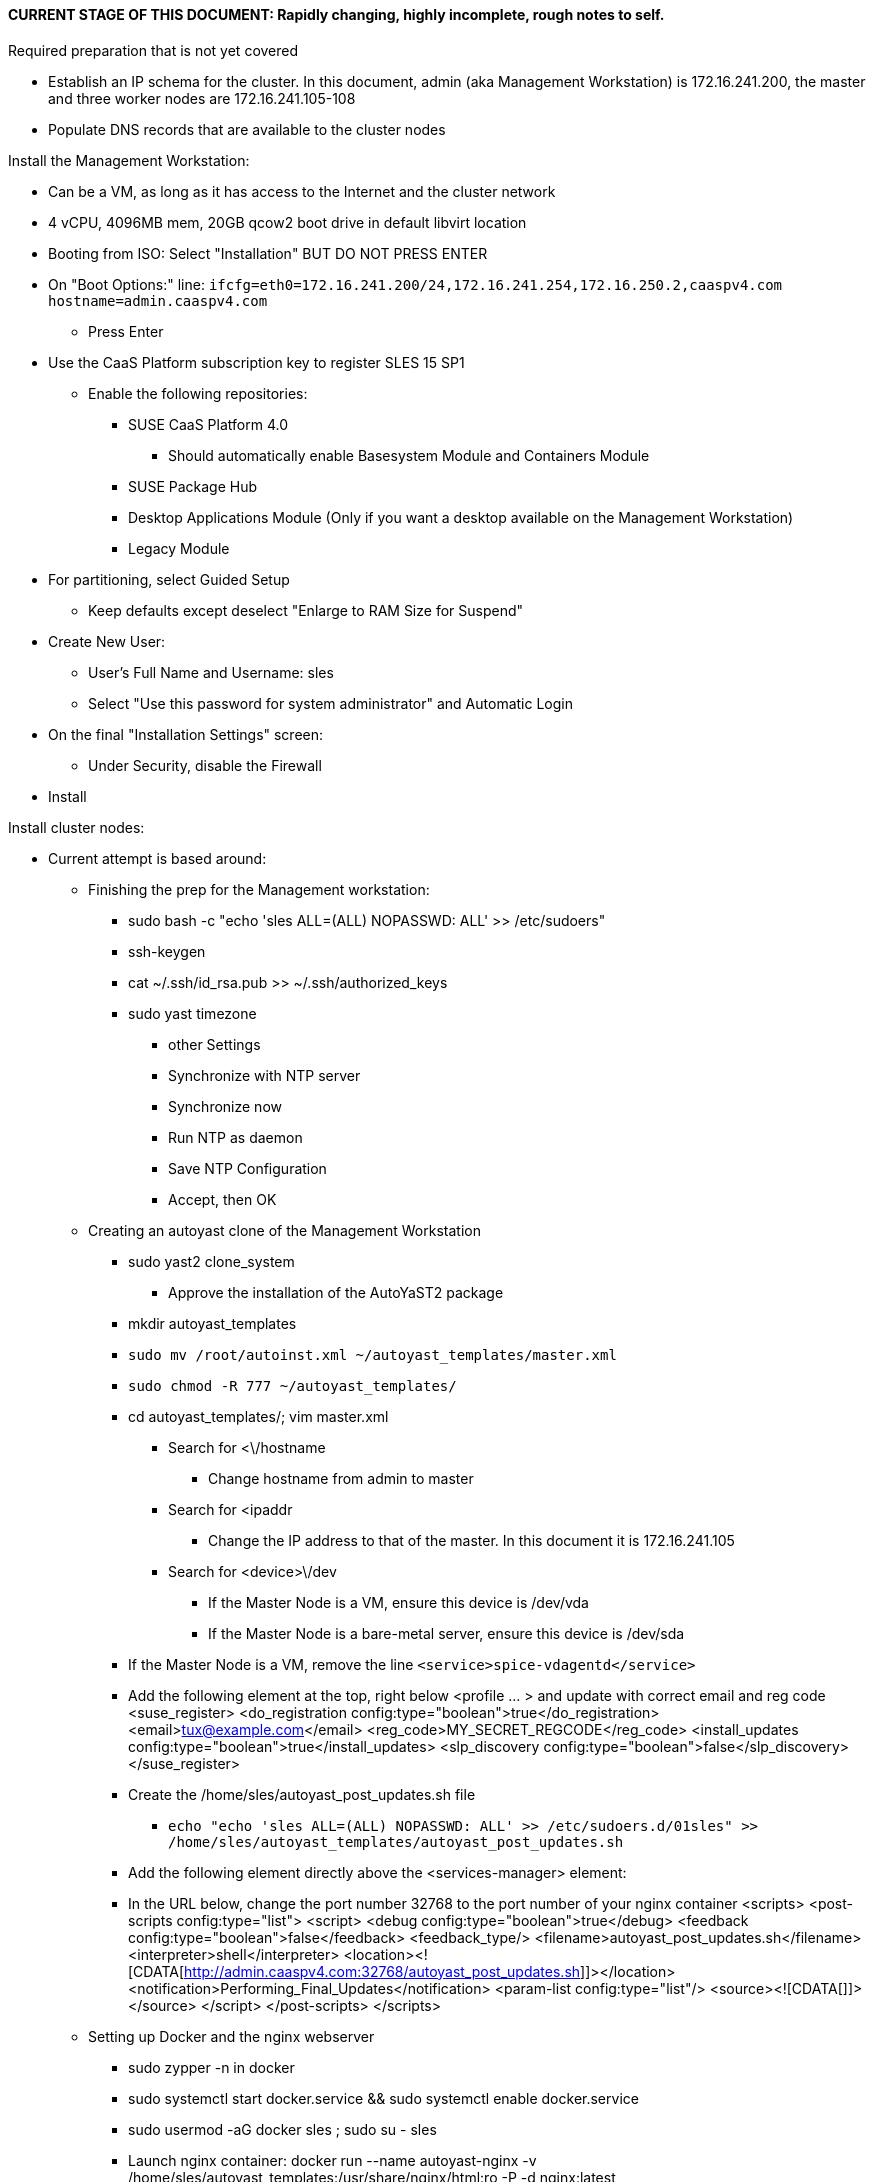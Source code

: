 #### CURRENT STAGE OF THIS DOCUMENT: Rapidly changing, highly incomplete, rough notes to self.

.Required preparation that is not yet covered
* Establish an IP schema for the cluster. In this document, admin (aka Management Workstation) is 172.16.241.200, the master and three worker nodes are 172.16.241.105-108
* Populate DNS records that are available to the cluster nodes

.Install the Management Workstation:

* Can be a VM, as long as it has access to the Internet and the cluster network
* 4 vCPU, 4096MB mem, 20GB qcow2 boot drive in default libvirt location
* Booting from ISO: Select "Installation" BUT DO NOT PRESS ENTER
* On "Boot Options:" line: `ifcfg=eth0=172.16.241.200/24,172.16.241.254,172.16.250.2,caaspv4.com hostname=admin.caaspv4.com`
** Press Enter
* Use the CaaS Platform subscription key to register SLES 15 SP1
** Enable the following repositories:
*** SUSE CaaS Platform 4.0 
**** Should automatically enable Basesystem Module and Containers Module
*** SUSE Package Hub
*** Desktop Applications Module (Only if you want a desktop available on the Management Workstation)
*** Legacy Module
* For partitioning, select Guided Setup
** Keep defaults except deselect "Enlarge to RAM Size for Suspend"
* Create New User:
** User's Full Name and Username: sles
** Select "Use this password for system administrator" and Automatic Login
* On the final "Installation Settings" screen:
** Under Security, disable the Firewall
* Install


.Install cluster nodes:

* Current attempt is based around: 
** Finishing the prep for the Management workstation:
*** sudo bash -c "echo 'sles ALL=(ALL) NOPASSWD: ALL' >> /etc/sudoers"
*** ssh-keygen
*** cat ~/.ssh/id_rsa.pub >> ~/.ssh/authorized_keys
*** sudo yast timezone
**** other Settings
**** Synchronize with NTP server
**** Synchronize now
**** Run NTP as daemon
**** Save NTP Configuration
**** Accept, then OK

** Creating an autoyast clone of the Management Workstation
*** sudo yast2 clone_system
**** Approve the installation of the AutoYaST2 package
*** mkdir autoyast_templates
*** `sudo mv /root/autoinst.xml ~/autoyast_templates/master.xml`
*** `sudo chmod -R 777 ~/autoyast_templates/`
*** cd autoyast_templates/; vim master.xml
**** Search for <\/hostname
***** Change hostname from admin to master
**** Search for <ipaddr
***** Change the IP address to that of the master. In this document it is 172.16.241.105
**** Search for <device>\/dev
***** If the Master Node is a VM, ensure this device is /dev/vda
***** If the Master Node is a bare-metal server, ensure this device is /dev/sda
*** If the Master Node is a VM, remove the line `<service>spice-vdagentd</service>`
*** Add the following element at the top, right below <profile ... > and update with correct email and reg code
  <suse_register>
    <do_registration config:type="boolean">true</do_registration>
    <email>tux@example.com</email>
    <reg_code>MY_SECRET_REGCODE</reg_code>
    <install_updates config:type="boolean">true</install_updates>
    <slp_discovery config:type="boolean">false</slp_discovery>
  </suse_register>

*** Create the /home/sles/autoyast_post_updates.sh file
**** `echo "echo 'sles ALL=(ALL) NOPASSWD: ALL' >> /etc/sudoers.d/01sles" >> /home/sles/autoyast_templates/autoyast_post_updates.sh`

*** Add the following element directly above the <services-manager> element:
*** In the URL below, change the port number 32768 to the port number of your nginx container
  <scripts>
    <post-scripts config:type="list">
      <script>
        <debug config:type="boolean">true</debug>
        <feedback config:type="boolean">false</feedback>
        <feedback_type/>
        <filename>autoyast_post_updates.sh</filename>
        <interpreter>shell</interpreter>
        <location><![CDATA[http://admin.caaspv4.com:32768/autoyast_post_updates.sh]]></location>
        <notification>Performing_Final_Updates</notification>
        <param-list config:type="list"/>
        <source><![CDATA[]]></source>
      </script>
    </post-scripts>
  </scripts>

** Setting up Docker and the nginx webserver
*** sudo zypper -n in docker
*** sudo systemctl start docker.service && sudo systemctl enable docker.service
*** sudo usermod -aG docker sles ; sudo su - sles
*** Launch nginx container: docker run --name autoyast-nginx -v /home/sles/autoyast_templates:/usr/share/nginx/html:ro -P -d nginx:latest
*** docker ps
**** Set this variable to the port listed under PORTS: NGINX_PORT=""
*** Test that the master autoyast file is available: `curl http://admin.caaspv4.com:$NGINX_PORT/master.xml`

.AutoYaST install the Master Node
* Provide the SLES 15 SP1 DVD1 installer DVD or ISO to the VM or host BIOS
* Start the Master Node from DVD ISO,  Select "Installation" at DVD GRuB screen, but DO NOT PRESS ENTER
**** On Boot Optionsline : `autoyast=http://admin.caaspv4.com:<nginx port>/master.xml ifcfg=eth0=<IP of master>/24,<IP of gateway>,<IP of DNS server>,<search domain> hostname=master.caaspv4.com

** Adjust Master Node networking to suit environment. In this document we are creating a bonded network from eth0
    and eth1, then assigning the node's IP address to that bond. Your configuration may be different.
*** Perform the following steps from the Master Node's conosle:
TIP: In yast, Tab will help you navigate through panes and options. Each option in yast will have a letter highlighted.
     Using "Alt" + that letter will directly open that option.
**** sudo yast lan
**** (Highlight eth0) -> Delete -> OK
**** sudo yast lan
**** Add -> Device Type -> Bond -> Next
**** (Select Statically Assigned IP Address) -> IP Address -> (input the Master Node's IP address)
**** (Adjust the Subnet Mask, if needed) -> Bonded Slaves -> Yes
**** (Select both eth0 and eth1) -> Next
**** Routing -> (Ensure the Device for Default IPv4 Gateway is -) -> OK
*** Verify networking is functioning correctly:
**** ip a
**** ping google.com

.Add Master Node SSH key to its authorized_keys file so it will be included in the AutoYaST clone file
* cat ~/.ssh/id_rsa.pub >> ~/.ssh/authorized_keys

.Creating an AutoYaST clone of the Master Node
** The following steps can be performed from the Master Node's console or an SSH session
*** `sudo yast2 clone_system`
*** SCP the AutoYaST file to the Management Workstation. This will overwrite the original master.xml file. Make a copy first, if needed.
**** ` sudo scp /root/autoinst.xml admin.caaspv4.com:/home/sles/autoyast_templates/master.xml `

.Copy and adjust the autoinst.xml file, in turn, for each worker node
TIP: Perform the following steps from the Management Workstation as the sles user
** Set a variable containing the name of the worker node: `WORKER=""`
** `cd ~/autoyast_templates/`
** `cp -p master.xml $WORKER.xml`
////
Need to change these to sed -i statements (or even better, xmlstarlet)
////
** `vim $WORKER.xml`
*** Search for <\/hostname
**** Change hostname from master to the correct Worker Node name
*** Search for <ipaddr
**** Change the IP address to that of the correct Worker Node name. 
*** Set this variable to the port listed under PORTS: NGINX_PORT=""
*** Test that the master autoyast file is available: `curl http://admin.caaspv4.com:$NGINX_PORT/$WORKER.xml`

.AutoYaST install worker1
TIP: It is recommended to fully install worker1 before continuing to the rest of the Worker Nodes.
     Once it is shown that worker1 can be fully installed with the AutoYaST configuration, multiple Worker Nodes can be installed simultaneously.
* Provide the SLES 15 SP1 DVD1 installer DVD or ISO to the VM or host BIOS
* Start the worker1 from DVD ISO,  Select "Installation" at DVD GRuB screen, but DO NOT PRESS ENTER
** On Boot Options line: `autoyast=http://admin.caaspv4.com:<nginx port>/<worker node name>.xml ifcfg=eth0=<IP of worker node>/24,<IP of gateway>,<IP of DNS server,<search domain> hostname=<worker node name>.caaspv4.com

.AutoYaST install the rest of the Worker Nodes
* Repeat the previous step, "AutoYast install worker1" for each of the remaining Worker Nodes




////
Install master node:
Deploy Deployment host O/S: Set IP on Grub line, enable repos: CaaSPv4, Containers, Package Hub
* Can enable SLES subscription with the CaaS Platform product key
* Disable Firewall
* Must have the same user across all nodes. Recommend use sles

.After installation complete:

* echo "sles ALL=(ALL) NOPASSWD: ALL" >> /etc/sudoers
* Add the ssh key from the sles user on the Management Workstation to the authorized_keys file
* Verify proper subscriptions:
** sudo SUSEConnect -s
*** SLES must be registered before continuing
** sudo SUSEConnect -p sle-module-containers/15.1/x86_64
** sudo SUSEConnect -p caasp/4.0/x86_64 -r <CAASP_PRODUCT_KEY>
* zypper update
* zypper in cri-o
* zypper -n in autoyast
* yast2 clone_system
** Note the underscore, not dash
* Output file is /root/autoinst.xml
* Need to update the autoinst.xml file with:
<ntp-client>
<suse_register>
<addon>

Need to take note of: The default AutoYaST file provides examples for a disabled 
root user and a sles user with authorized key SSH access.

cp -p autoinst.xml worker1.xml
vi worker1.xml
* Change 105 (the IP of the base node) to 106 for <ipaddr>
* Change <hostname> from master to worker1
* scp to deployment host: scp worker1.xml admin@deployer.caaspv4.com:/home/admin/autoyast_templates/worker1.xml

.On the Management Workstation:
* Create the user sles
* (as root) echo "sles ALL=(ALL) NOPASSWD: ALL" >> /etc/sudoers
* Verify proper subscriptions:
** sudo SUSEConnect -s
*** SLES must be registered before continuing
** sudo SUSEConnect -p sle-module-containers/15.1/x86_64
** sudo SUSEConnect -p caasp/4.0/x86_64 -r <CAASP_PRODUCT_KEY>
* Set up docker
Launch nginx container: docker run --name mynginx  -v /home/admin/autoyast_templates:/usr/share/nginx/html:ro -P -d nginx:latest
* Take note of the network port assigned to nginx
Test from master: curl http://deployer.caaspv4.com:<nginx port>/worker1.xml 

.Install worker hosts with AutoYaST:
* Start worker1 host from DVD ISO,  Select "Installation" at DVD GRuB screen, but DO NOT PRESS ENTER
* On Installation line: `autoyast=http://deployer.caaspv4.com:<nginx port>/worker1.xml ifcfg=eth0=<IP of worker1>/24,<IP of gateway>,<IP of DNS server,<search domain> hostname=worker1.caaspv4.com
* Repeat for worker2 and worker3

.Notes for skuba installation:

* Need a single SSH key and ssh-agent enabled:
** As the deployment user (sles in the deployment guide): 
*** Ensure it has an id_rsa key in ~/.ssh/
**** If not: ssh-keygen
***** Accept the defaults
* Start SSH Agent: eval "$(ssh-agent)"
* Check to see if it imported the local user's default key: ssh-add -l
** If not: ssh-add /home/sles/.ssh/id_rsa.pub


* Install skuba tools: sudo zypper in -t pattern SUSE-CaaSP-Management

* Make sure you are the user sles 
skuba cluster init --control-plane master.caaspv4.com caaspv4-cluster
cd caaspv4-cluster/


skuba node bootstrap --user sles --sudo --target master.caaspv4.com master
////





// vim: set syntax=asciidoc:
